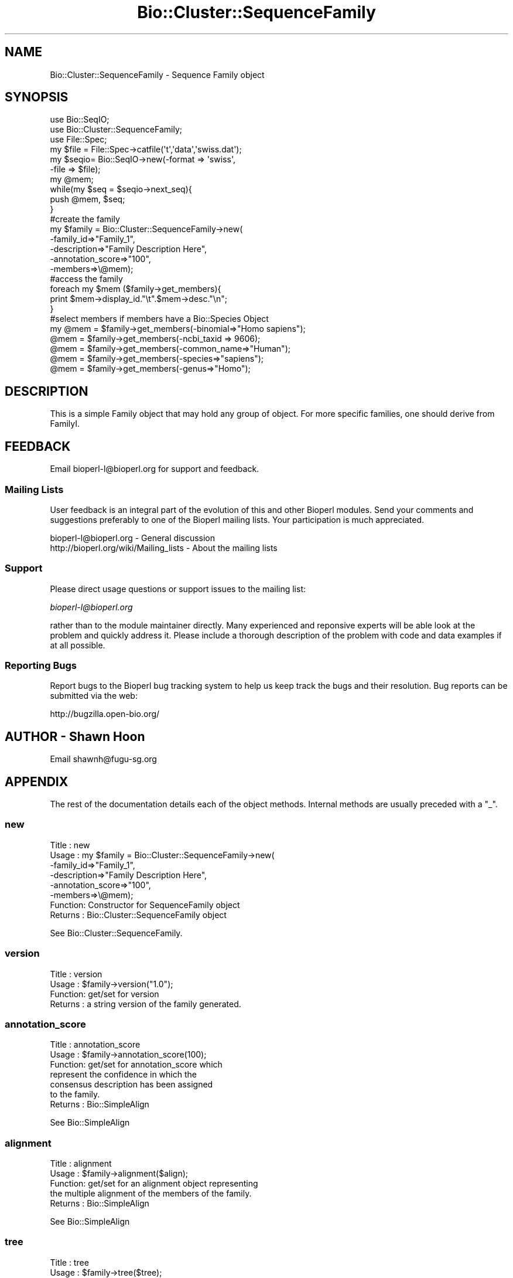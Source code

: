 .\" Automatically generated by Pod::Man 2.25 (Pod::Simple 3.16)
.\"
.\" Standard preamble:
.\" ========================================================================
.de Sp \" Vertical space (when we can't use .PP)
.if t .sp .5v
.if n .sp
..
.de Vb \" Begin verbatim text
.ft CW
.nf
.ne \\$1
..
.de Ve \" End verbatim text
.ft R
.fi
..
.\" Set up some character translations and predefined strings.  \*(-- will
.\" give an unbreakable dash, \*(PI will give pi, \*(L" will give a left
.\" double quote, and \*(R" will give a right double quote.  \*(C+ will
.\" give a nicer C++.  Capital omega is used to do unbreakable dashes and
.\" therefore won't be available.  \*(C` and \*(C' expand to `' in nroff,
.\" nothing in troff, for use with C<>.
.tr \(*W-
.ds C+ C\v'-.1v'\h'-1p'\s-2+\h'-1p'+\s0\v'.1v'\h'-1p'
.ie n \{\
.    ds -- \(*W-
.    ds PI pi
.    if (\n(.H=4u)&(1m=24u) .ds -- \(*W\h'-12u'\(*W\h'-12u'-\" diablo 10 pitch
.    if (\n(.H=4u)&(1m=20u) .ds -- \(*W\h'-12u'\(*W\h'-8u'-\"  diablo 12 pitch
.    ds L" ""
.    ds R" ""
.    ds C` ""
.    ds C' ""
'br\}
.el\{\
.    ds -- \|\(em\|
.    ds PI \(*p
.    ds L" ``
.    ds R" ''
'br\}
.\"
.\" Escape single quotes in literal strings from groff's Unicode transform.
.ie \n(.g .ds Aq \(aq
.el       .ds Aq '
.\"
.\" If the F register is turned on, we'll generate index entries on stderr for
.\" titles (.TH), headers (.SH), subsections (.SS), items (.Ip), and index
.\" entries marked with X<> in POD.  Of course, you'll have to process the
.\" output yourself in some meaningful fashion.
.ie \nF \{\
.    de IX
.    tm Index:\\$1\t\\n%\t"\\$2"
..
.    nr % 0
.    rr F
.\}
.el \{\
.    de IX
..
.\}
.\"
.\" Accent mark definitions (@(#)ms.acc 1.5 88/02/08 SMI; from UCB 4.2).
.\" Fear.  Run.  Save yourself.  No user-serviceable parts.
.    \" fudge factors for nroff and troff
.if n \{\
.    ds #H 0
.    ds #V .8m
.    ds #F .3m
.    ds #[ \f1
.    ds #] \fP
.\}
.if t \{\
.    ds #H ((1u-(\\\\n(.fu%2u))*.13m)
.    ds #V .6m
.    ds #F 0
.    ds #[ \&
.    ds #] \&
.\}
.    \" simple accents for nroff and troff
.if n \{\
.    ds ' \&
.    ds ` \&
.    ds ^ \&
.    ds , \&
.    ds ~ ~
.    ds /
.\}
.if t \{\
.    ds ' \\k:\h'-(\\n(.wu*8/10-\*(#H)'\'\h"|\\n:u"
.    ds ` \\k:\h'-(\\n(.wu*8/10-\*(#H)'\`\h'|\\n:u'
.    ds ^ \\k:\h'-(\\n(.wu*10/11-\*(#H)'^\h'|\\n:u'
.    ds , \\k:\h'-(\\n(.wu*8/10)',\h'|\\n:u'
.    ds ~ \\k:\h'-(\\n(.wu-\*(#H-.1m)'~\h'|\\n:u'
.    ds / \\k:\h'-(\\n(.wu*8/10-\*(#H)'\z\(sl\h'|\\n:u'
.\}
.    \" troff and (daisy-wheel) nroff accents
.ds : \\k:\h'-(\\n(.wu*8/10-\*(#H+.1m+\*(#F)'\v'-\*(#V'\z.\h'.2m+\*(#F'.\h'|\\n:u'\v'\*(#V'
.ds 8 \h'\*(#H'\(*b\h'-\*(#H'
.ds o \\k:\h'-(\\n(.wu+\w'\(de'u-\*(#H)/2u'\v'-.3n'\*(#[\z\(de\v'.3n'\h'|\\n:u'\*(#]
.ds d- \h'\*(#H'\(pd\h'-\w'~'u'\v'-.25m'\f2\(hy\fP\v'.25m'\h'-\*(#H'
.ds D- D\\k:\h'-\w'D'u'\v'-.11m'\z\(hy\v'.11m'\h'|\\n:u'
.ds th \*(#[\v'.3m'\s+1I\s-1\v'-.3m'\h'-(\w'I'u*2/3)'\s-1o\s+1\*(#]
.ds Th \*(#[\s+2I\s-2\h'-\w'I'u*3/5'\v'-.3m'o\v'.3m'\*(#]
.ds ae a\h'-(\w'a'u*4/10)'e
.ds Ae A\h'-(\w'A'u*4/10)'E
.    \" corrections for vroff
.if v .ds ~ \\k:\h'-(\\n(.wu*9/10-\*(#H)'\s-2\u~\d\s+2\h'|\\n:u'
.if v .ds ^ \\k:\h'-(\\n(.wu*10/11-\*(#H)'\v'-.4m'^\v'.4m'\h'|\\n:u'
.    \" for low resolution devices (crt and lpr)
.if \n(.H>23 .if \n(.V>19 \
\{\
.    ds : e
.    ds 8 ss
.    ds o a
.    ds d- d\h'-1'\(ga
.    ds D- D\h'-1'\(hy
.    ds th \o'bp'
.    ds Th \o'LP'
.    ds ae ae
.    ds Ae AE
.\}
.rm #[ #] #H #V #F C
.\" ========================================================================
.\"
.IX Title "Bio::Cluster::SequenceFamily 3"
.TH Bio::Cluster::SequenceFamily 3 "2013-03-20" "perl v5.14.2" "User Contributed Perl Documentation"
.\" For nroff, turn off justification.  Always turn off hyphenation; it makes
.\" way too many mistakes in technical documents.
.if n .ad l
.nh
.SH "NAME"
Bio::Cluster::SequenceFamily \- Sequence Family object
.SH "SYNOPSIS"
.IX Header "SYNOPSIS"
.Vb 3
\&  use Bio::SeqIO;
\&  use Bio::Cluster::SequenceFamily;
\&  use File::Spec;
\&
\&  my $file =  File::Spec\->catfile(\*(Aqt\*(Aq,\*(Aqdata\*(Aq,\*(Aqswiss.dat\*(Aq);
\&  my $seqio= Bio::SeqIO\->new(\-format => \*(Aqswiss\*(Aq,
\&                            \-file => $file);
\&  my @mem;
\&  while(my $seq = $seqio\->next_seq){
\&    push @mem, $seq;
\&  }
\&
\&  #create the family
\&  my $family = Bio::Cluster::SequenceFamily\->new(
\&          \-family_id=>"Family_1",
\&          \-description=>"Family Description Here",
\&          \-annotation_score=>"100",
\&          \-members=>\e@mem);
\&
\&  #access the family
\&
\&  foreach my $mem ($family\->get_members){
\&    print $mem\->display_id."\et".$mem\->desc."\en";
\&  }
\&
\&  #select members if members have a Bio::Species Object
\&
\&  my @mem = $family\->get_members(\-binomial=>"Homo sapiens");
\&  @mem = $family\->get_members(\-ncbi_taxid => 9606);
\&  @mem = $family\->get_members(\-common_name=>"Human");
\&  @mem = $family\->get_members(\-species=>"sapiens");
\&  @mem = $family\->get_members(\-genus=>"Homo");
.Ve
.SH "DESCRIPTION"
.IX Header "DESCRIPTION"
This is a simple Family object that may hold any group of object. For more
specific families, one should derive from FamilyI.
.SH "FEEDBACK"
.IX Header "FEEDBACK"
Email bioperl\-l@bioperl.org for support and feedback.
.SS "Mailing Lists"
.IX Subsection "Mailing Lists"
User feedback is an integral part of the evolution of this and other
Bioperl modules. Send your comments and suggestions preferably to one
of the Bioperl mailing lists. Your participation is much appreciated.
.PP
.Vb 2
\&  bioperl\-l@bioperl.org                  \- General discussion
\&  http://bioperl.org/wiki/Mailing_lists  \- About the mailing lists
.Ve
.SS "Support"
.IX Subsection "Support"
Please direct usage questions or support issues to the mailing list:
.PP
\&\fIbioperl\-l@bioperl.org\fR
.PP
rather than to the module maintainer directly. Many experienced and 
reponsive experts will be able look at the problem and quickly 
address it. Please include a thorough description of the problem 
with code and data examples if at all possible.
.SS "Reporting Bugs"
.IX Subsection "Reporting Bugs"
Report bugs to the Bioperl bug tracking system to help us keep track
the bugs and their resolution.  Bug reports can be submitted via the
web:
.PP
.Vb 1
\&  http://bugzilla.open\-bio.org/
.Ve
.SH "AUTHOR \- Shawn Hoon"
.IX Header "AUTHOR - Shawn Hoon"
Email shawnh@fugu\-sg.org
.SH "APPENDIX"
.IX Header "APPENDIX"
The rest of the documentation details each of the object
methods. Internal methods are usually preceded with a \*(L"_\*(R".
.SS "new"
.IX Subsection "new"
.Vb 8
\& Title   : new
\& Usage   : my $family = Bio::Cluster::SequenceFamily\->new(
\&                             \-family_id=>"Family_1",
\&                             \-description=>"Family Description Here",
\&                             \-annotation_score=>"100",
\&                             \-members=>\e@mem);
\& Function: Constructor for SequenceFamily object
\& Returns : Bio::Cluster::SequenceFamily object
.Ve
.PP
See Bio::Cluster::SequenceFamily.
.SS "version"
.IX Subsection "version"
.Vb 4
\& Title   : version
\& Usage   : $family\->version("1.0");
\& Function: get/set for version
\& Returns : a string version of the family generated.
.Ve
.SS "annotation_score"
.IX Subsection "annotation_score"
.Vb 7
\& Title   : annotation_score
\& Usage   : $family\->annotation_score(100);
\& Function: get/set for annotation_score which
\&           represent the confidence in which the 
\&           consensus description has been assigned
\&           to the family.
\& Returns : Bio::SimpleAlign
.Ve
.PP
See Bio::SimpleAlign
.SS "alignment"
.IX Subsection "alignment"
.Vb 5
\& Title   : alignment
\& Usage   : $family\->alignment($align);
\& Function: get/set for an alignment object representing
\&           the multiple alignment of the members of the family.
\& Returns : Bio::SimpleAlign
.Ve
.PP
See Bio::SimpleAlign
.SS "tree"
.IX Subsection "tree"
.Vb 5
\& Title   : tree
\& Usage   : $family\->tree($tree);
\& Function: get/set for an tree object representing
\&           the phylogenetic tree of the family. 
\& Returns : Bio::Tree
.Ve
.PP
See Bio::Tree
.SH "Bio::Cluster::FamilyI methods"
.IX Header "Bio::Cluster::FamilyI methods"
.SS "family_score"
.IX Subsection "family_score"
.Vb 4
\& Title   : family_score
\& Usage   : Bio::Cluster::FamilyI\->family_score(95);
\& Function: get/set for the score of algorithm used to generate
\&           the family if present
\&
\&           This is aliased to cluster_score().
\&
\& Returns : the score
\& Args    : the score
.Ve
.SS "family_id"
.IX Subsection "family_id"
.Vb 3
\& Title   : family_id
\& Usage   : $family\->family_id("Family_1"); 
\& Function: get/set for family id 
\&
\&           This is aliased to display_id().
\&
\& Returns : a string specifying identifier of the family
.Ve
.SH "Bio::ClusterI methods"
.IX Header "Bio::ClusterI methods"
.SS "display_id"
.IX Subsection "display_id"
.Vb 5
\& Title   : display_id
\& Usage   : 
\& Function: Get/set the display name or identifier for the cluster
\& Returns : a string
\& Args    : optional, on set the display ID ( a string)
.Ve
.SS "description"
.IX Subsection "description"
.Vb 5
\& Title   : description
\& Usage   : $fam\->description("POLYUBIQUITIN")
\& Function: get/set for the consensus description of the cluster
\& Returns : the description string 
\& Args    : Optional the description string
.Ve
.SS "get_members"
.IX Subsection "get_members"
.Vb 11
\& Title   : get_members
\& Usage   : Valid criteria:
\&           \-common_name
\&           \-binomial
\&           \-ncbi_taxid
\&           \-organelle
\&           \-genus
\&           $family\->get_members(\-common_name =>"human");
\&           $family\->get_members(\-species     =>"homo sapiens");
\&           $family\->get_members(\-ncbi_taxid  => 9606);
\&           For now, multiple critieria are ORed.
\&
\&           Will return all members if no criteria are provided.
\&
\& Function: get members using methods from L<Bio::Species>
\&           the phylogenetic tree of the family.
\& Returns : an array of objects that are member of this family.
.Ve
.SS "size"
.IX Subsection "size"
.Vb 6
\& Title   : size
\& Usage   : $fam\->size();
\& Function: get/set for the size of the family, 
\&           calculated from the number of members
\& Returns : the size of the family 
\& Args    :
.Ve
.SS "cluster_score"
.IX Subsection "cluster_score"
.Vb 6
\& Title   : cluster_score
\& Usage   : $fam\->cluster_score(100);
\& Function: get/set for cluster_score which
\&           represent the score in which the clustering
\&           algorithm assigns to this cluster.
\& Returns : a number
.Ve
.SH "Implementation specific methods"
.IX Header "Implementation specific methods"
.Vb 1
\&  These are mostly for adding/removing/changing.
.Ve
.SS "add_members"
.IX Subsection "add_members"
.Vb 5
\& Title   : add_members
\& Usage   : $fam\->add_member([$seq1,$seq1]);
\& Function: add members to a family
\& Returns : 
\& Args    : the member(s) to add, as an array or arrayref
.Ve
.SS "remove_members"
.IX Subsection "remove_members"
.Vb 5
\& Title   : remove_members
\& Usage   : $fam\->remove_members();
\& Function: remove all members from a family 
\& Returns : the previous array of members
\& Args    : none
.Ve
.SS "members"
.IX Subsection "members"
.Vb 3
\& Title   : members
\& Usage   : $members = $fam\->members([$seq1,$seq1]);
\& Function: Deprecated. Use add_members() or get_members() instead
.Ve
